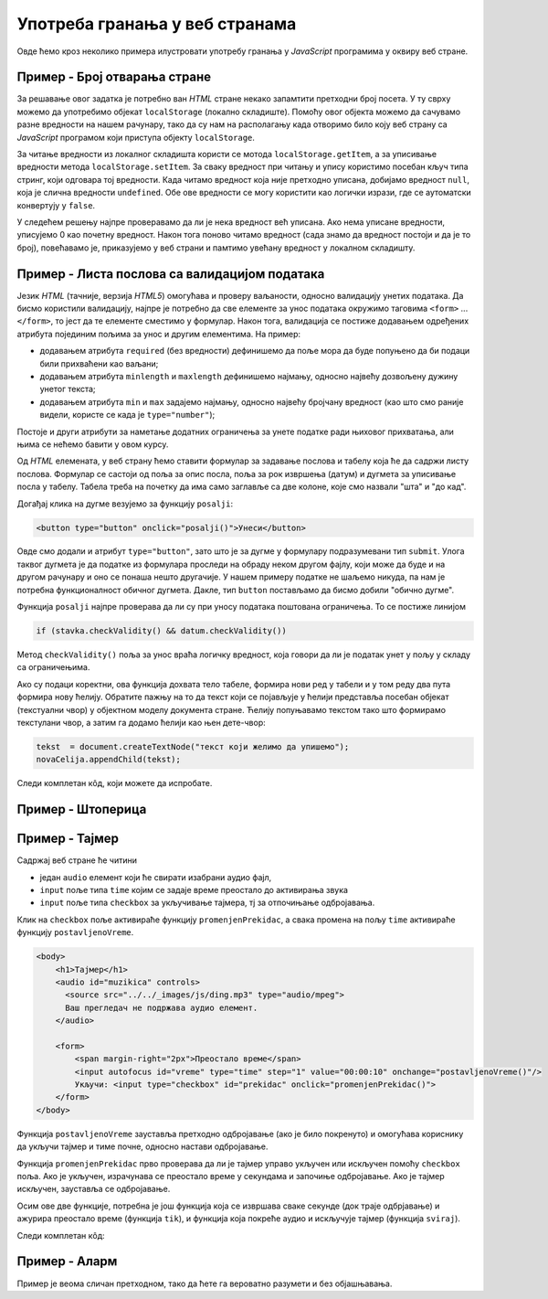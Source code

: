 Употреба гранања у веб странама
===============================

Овде ћемо кроз неколико примера илустровати употребу гранања у *JavaScript* програмима у оквиру веб стране.

Пример - Број отварања стране
-----------------------------

.. questionnote::
    
    Направити веб страну која показује колико пута је та страна отворена.

За решавање овог задатка је потребно ван *HTML* стране некако запамтити претходни број посета. У ту сврху можемо да употребимо објекат
``localStorage`` (локално складиште). Помоћу овог објекта можемо да сачувамо разне вредности на нашем рачунару, тако да су нам на располагању када отворимо било коју веб страну са *JavaScript* програмом који приступа објекту ``localStorage``.

За читање вредности из локалног складишта користи се мотода ``localStorage.getItem``, а за уписивање вредности  метода ``localStorage.setItem``. За сваку вредност при читању и упису користимо посебан кључ типа стринг, који одговара тој вредности.
Када читамо вредност која није претходно уписана, добијамо вредност ``null``, која је слична вредности ``undefined``. Обе ове вредности се могу користити као логички изрази, где се аутоматски конвертују у ``false``.

У следећем решењу најпре проверавамо да ли је нека вредност већ уписана. Ако нема уписане вредности, уписујемо 0 као почетну вредност. Након тога поново читамо вредност (сада знамо да вредност постоји и да је то број), повећавамо је, приказујемо у веб страни и памтимо увећану вредност у локалном складишту.

.. activecode:: broj_otvaranja_strane_html_js
    :language: html
    :nocodelens:

    <!DOCTYPE html>
    <html lang="sr">
        <head>
            <title>Бројач</title>
        </head>
        <body>
            <h1>Број учитавања ове стране: <span id="brp">0</span></h1>
            <script>
              if (!localStorage.getItem('counter')) {
                  localStorage.setItem('counter', 0);
              }
                            
              let counter = localStorage.getItem('counter');
              counter++;
              document.querySelector('#brp').innerHTML = counter;
              localStorage.setItem('counter', counter);
            </script>
        </body>
    </html>


Пример - Листа послова са валидацијом података
----------------------------------------------

.. questionnote::
    
    Направити веб страну која одржава листу послова (*to-do list*). Омогућити да се при покушају уноса (клик на дугме) проверава да су подаци заиста унети.

Језик *HTML* (тачније, верзија *HTML5*) омогућава и проверу ваљаности, односно валидацију унетих података. Да бисмо користили валидацију, најпре је потребно да све елементе за унос података окружимо таговима ``<form>`` ... ``</form>``, то јест да те елементе сместимо у формулар. Након тога, валидација се постиже додавањем одређених атрибута појединим пољима за унос и другим елементима. На пример:

- додавањем атрибута ``required`` (без вредности) дефинишемо да поље мора да буде попуњено да би подаци били прихваћени као ваљани;
- додавањем атрибута ``minlength`` и ``maxlength`` дефинишемо најмању, односно највећу дозвољену дужину унетог текста;
- додавањем атрибута ``min`` и ``max`` задајемо најмању, односно највећу бројчану вредност (као што смо раније видели, користе се када је ``type="number"``);

Постоје и други атрибути за наметање додатних ограничења за унете податке ради њиховог прихватања, али њима се нећемо бавити у овом курсу.

Од *HTML* елемената, у веб страну ћемо ставити формулар за задавање послова и табелу која ће да садржи листу послова. Формулар се састоји од поља за опис посла, поља за рок извршења (датум) и дугмета за уписивање посла у табелу. Табела треба на почетку да има само заглавље са две колоне, које смо назвали "шта" и "до кад".

Догађај клика на дугме везујемо за функцију ``posalji``:

.. code-block:: html

    <button type="button" onclick="posalji()">Унеси</button>

Овде смо додали и атрибут ``type="button"``, зато што је за дугме у формулару подразумевани тип ``submit``. Улога таквог дугмета је да податке из формулара проследи на обраду неком другом фајлу, који може да буде и на другом рачунару и оно се понаша нешто другачије. У нашем примеру податке не шаљемо никуда, па нам је потребна функционалност обичног дугмета. Дакле, тип ``button`` постављамо да бисмо добили "обично дугме".

Функција ``posalji`` најпре проверава да ли су при уносу података поштована ограничења. То се постиже линијом

.. code-block:: javascript

    if (stavka.checkValidity() && datum.checkValidity())
    
Метод ``checkValidity()`` поља за унос враћа логичку вредност, која говори да ли је податак унет у пољу у складу са ограничењима.

Ако су подаци коректни, ова функција дохвата тело табеле, формира нови ред у табели и у том реду два пута формира нову ћелију. Обратите пажњу на то да текст који се појављује у ћелији представља посебан објекат (текстуални чвор) у објектном моделу документа стране. Ћелију попуњавамо текстом тако што формирамо текстулани чвор, а затим га додамо ћелији као њен дете-чвор:

.. code-block:: javascript

    tekst  = document.createTextNode("текст који желимо да упишемо");
    novaCelija.appendChild(tekst);

Следи комплетан кôд, који можете да испробате.

.. activecode:: todo_validacija_html_js
    :language: html
    :nocodelens:

    <!DOCTYPE html>
    <html>
      <head>
      <style>
        input:invalid { border: 2px dashed red; }
        input:valid { border: 2px solid black; }
      </style>
      <script>
        function posalji() {
            let stavka = document.querySelector(`#stavka`);
            let datum = document.querySelector(`#datum`);
            if (stavka.checkValidity() && datum.checkValidity()) {
                let tabela = document.getElementById('tabela').getElementsByTagName('tbody')[0];
                let noviRed = tabela.insertRow(tabela.rows.length);

                let novaCelija  = noviRed.insertCell(0);
                let tekst  = document.createTextNode(stavka.value);
                novaCelija.appendChild(tekst);

                novaCelija  = noviRed.insertCell(1);
                tekst  = document.createTextNode(datum.value);
                novaCelija.appendChild(tekst);
            } else {
                alert('Унесите исправне податке');
            }
            return false;
        }
      </script>

      </head>
      <body>
        <form>
          <label for="stavka">Шта желиш да урадиш:</label><br>
          <input type="text" id="stavka" required><br>
          
          <label for="datum">Рок:</label><br>
          <input type="date" id="datum" required><br>
          
          <br>
          <button type="button" onclick="posalji()">Унеси</button>
        <form>
        <br><br><br><br><br>
        <table id="tabela" border="solid 1px">
          <caption>Послови</caption>
          <thead>
            <tr>
              <th>Шта</th>
              <th>До кад</th>
            </tr>
          </thead>
          <tbody>            
          </tbody>            
        </table>
      </body>
    </html>


Пример - Штоперица
------------------

.. questionnote::
    
    Направити веб страну која приказује функционалну штоперицу са два дугмета. Кликом на једно дугме се штоперица покреће и зауставља, а на друго се ресетује (враћа на 0).




.. activecode:: stoperica_html_js
    :language: html
    :nocodelens:

    <!DOCTYPE html>
    <html lang="sr">
        <head>
            <title>Штоперица</title>
            <script>

                let counter = 0;
                let delta = 0;
                            
                function tik() {
                    counter += delta;
                    document.querySelector('h1').innerHTML = counter.toFixed(2);
                }

                document.addEventListener('DOMContentLoaded', function() {
                    document.querySelector('#reset').onclick = function() {
                        counter = 0;
                        delta = 0;
                    } 
                    
                    document.querySelector('#start_stop').onclick = function() {
                        if (this.innerHTML == "Старт") {
                            delta = 0.01;
                            this.innerHTML = "Стоп";
                            this.style.backgroundColor = "red";
                            this.style.color = "black";
                            document.querySelector('#reset').disabled = true;
                        }
                        else if (this.innerHTML == "Стоп") {
                            delta = 0;
                            this.innerHTML = "Старт";
                            this.style.backgroundColor = "green";
                            this.style.color = "white";
                            document.querySelector('#reset').disabled = false;
                        }
                    
                    }
                    
                    document.querySelector('#start_stop').style.backgroundColor = "green";
                    document.querySelector('#start_stop').style.color = "white";
                    setInterval(tik, 10);
                });

            </script>
        </head>
        <body>
            <h1>0</h1>
            <button id="start_stop">Старт</button>
            <button id="reset">Ресет</button>
        </body>
    </html>


Пример - Тајмер
---------------

.. questionnote::
    
    Направити веб страну са тајмером, којим се може задати за колико времена ће бити одсвиран звучни сигнал (аудио фајл који ви одаберете).

Садржај веб стране ће читини 

- један ``audio`` елемент који ће свирати изабрани аудио фајл, 
- ``input`` поље типа ``time`` којим се задаје време преостало до активирања звука
- ``input`` поље типа ``checkbox`` за укључивање тајмера, тј за отпочињање одбројавања.

Клик на ``checkbox`` поље активираће функцију ``promenjenPrekidac``, а свака промена на пољу ``time`` активираће функцију ``postavljenoVreme``.

.. code-block:: html

    <body>
        <h1>Тајмер</h1>
        <audio id="muzikica" controls>
          <source src="../../_images/js/ding.mp3" type="audio/mpeg">
          Ваш прегледач не подржава аудио елемент.
        </audio>

        <form>
            <span margin-right="2px">Преостало време</span>
            <input autofocus id="vreme" type="time" step="1" value="00:00:10" onchange="postavljenoVreme()"/>
            Укључи: <input type="checkbox" id="prekidac" onclick="promenjenPrekidac()">
        </form>
    </body>

Функција ``postavljenoVreme`` зауставља претходно одбројавање (ако је било покренуто) и омогућава кориснику да укључи тајмер и тиме почне, односно настави одбројавање.

Функција ``promenjenPrekidac`` прво проверава да ли је тајмер управо укључен или искључен помоћу ``checkbox`` поља. Ако је укључен, израчунава се преостало време у секундама и започиње одбројавање. Ако је тајмер искључен, зауставља се одбројавање.

Осим ове две функције, потребна је још функција која се извршава сваке секунде (док траје одбрјавање) и ажурира преостало време (функција ``tik``), и функција која покреће аудио и искључује тајмер (функција ``sviraj``).

Следи комплетан кôд:

.. activecode:: tajmer_html_js
    :language: html
    :nocodelens:

    <!DOCTYPE html>
    <html lang="sr-Cyrl">
        <head>
            <title>Тајмер</title>
            <script>

                let tajmer = undefined;
                let preostaloVreme = 0;

                function postavljenoVreme() {
                    let checkBox = document.getElementById("prekidac");
                    checkBox.disabled = false;
                    checkBox.checked = false;
                    clearInterval(tajmer);
                }

                function promenjenPrekidac() {
                    let ukljucen = document.getElementById("prekidac").checked;
                    if (ukljucen) {
                        let t = document.getElementById("vreme").value;
                        let hh = parseInt(t.slice(0, 2)) || 0;
                        let mm = parseInt(t.slice(3, 5)) || 0;
                        let ss = parseInt(t.slice(6, 8)) || 0;
                        preostaloVreme = ((hh * 60 + mm) * 60 + ss);
                        if (preostaloVreme == 0) {
                            sviraj();
                        } else {
                            tajmer = setInterval(tik, 1000);
                        }
                    }
                    else {
                        clearInterval(tajmer);
                    } 
                }

                function tik() {
                    preostaloVreme--;
                    let n = preostaloVreme;
                    let ss = (n % 60).toString().padStart(2, '0');
                    n = Math.trunc(n/60);
                    let mm = (n % 60).toString().padStart(2, '0');
                    n = Math.trunc(n/60);
                    let hh = n.toString().padStart(2, '0');
                    let t = document.getElementById("vreme");
                    t.value = `${hh}:${mm}:${ss}`;
                    if (preostaloVreme == 0) {
                        sviraj();
                    }
                } 

                function sviraj() {
                    document.getElementById("muzikica").play(); 
                    clearInterval(tajmer);
                    let checkBox = document.getElementById("prekidac");
                    checkBox.checked = false;
                    checkBox.disabled = true;
                }
            </script>
        </head>
        <body>
            <h1>Тајмер</h1>
            <audio id="muzikica" controls>
              <source src="../../_images/js/ding.mp3" type="audio/mpeg">
              Ваш прегледач не подржава аудио елемент.
            </audio>

            <form>
                <span margin-right="2px">Преостало време</span>
                <input autofocus id="vreme" type="time" step="1" value="00:00:10" onchange="postavljenoVreme()"/>
                Укључи: <input type="checkbox" id="prekidac" onclick="promenjenPrekidac()">
            </form>
        </body>
    </html>

Пример - Аларм
--------------

.. questionnote::
    
    Направити веб страну која омогућава да се у задато време активира аларм (аудио фајл који одаберете).

Пример је веома сличан претходном, тако да ћете га вероватно разумети и без објашњавања.

.. activecode:: alarm_html_js
    :language: html
    :nocodelens:

    <!DOCTYPE html>
    <html lang="sr-Cyrl">
        <head>
            <title>Аларм</title>
            <script>

                let tajmer = undefined;

                function postavljenoVreme() {
                    let checkBox = document.getElementById("prekidac");
                    checkBox.disabled = false;
                    checkBox.checked = false;
                }

                function promenjenPrekidac() {
                    let aktiviran = document.getElementById("prekidac").checked;
                    if (aktiviran) {
                        let sada = new Date();
                        let t = document.getElementById("vreme").value;
                        let hh = parseInt(t.slice(0, 2)) || 0;
                        let mm = parseInt(t.slice(3, 5)) || 0;
                        let ss = parseInt(t.slice(6, 8)) || 0;
                        let zadato = new Date(sada.getFullYear(), sada.getMonth(), sada.getDate(), hh, mm, ss);
                        if (zadato < sada) {
                            zadato.setDate(zadato.getDate() + 1);
                        }
                        tajmer = setInterval(sviraj, zadato - sada);
                    }
                    else {
                        clearInterval(tajmer);
                    } 
                }

                function sviraj() { 
                    document.getElementById("muzikica").play(); 
                    document.getElementById("prekidac").checked = false;
                    clearInterval(tajmer);
                } 

            </script>
        </head>
        <body>
            <h1>Аларм</h1>
            <audio id="muzikica" controls>
              <source src="../../_images/js/ding.mp3" type="audio/mpeg">
              Ваш прегледач не подржава аудио елемент.
            </audio>

            <form>
                <span margin-right="2px">Време аларма</span>
                <input autofocus id="vreme" type="time" step="1" onchange="postavljenoVreme()"/>
                Укључи: <input type="checkbox" id="prekidac" onclick="promenjenPrekidac()">
            </form>
        </body>
    </html>

